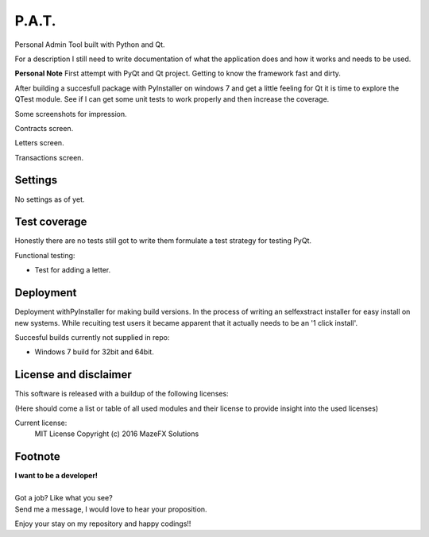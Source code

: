 P.A.T.
=================

Personal Admin Tool built with Python and Qt.

For a description I still need to write documentation of what the application does and how it works and needs to be used.

**Personal Note**
First attempt with PyQt and Qt project. Getting to know the framework fast and dirty.

After building a succesfull package with PyInstaller on windows 7 and get a little feeling for Qt it is time to explore the QTest module. See if I can get some unit tests to work properly and then increase the coverage.

Some screenshots for impression.

Contracts screen.

.. image:: screenshot_1.png
   :width: 40pt

Letters screen.

.. image:: screenshot_2.png
   :width: 40pt

Transactions screen.

.. image:: screenshot_3.png
   :width: 40pt


Settings
--------

No settings as of yet.

Test coverage
-------------

Honestly there are no tests still got to write them formulate a test strategy for testing PyQt.

Functional testing:

* Test for adding a letter.

Deployment
----------

Deployment withPyInstaller for making build versions.
In the process of writing an selfexstract installer for easy install on new systems. While recuiting test users it became apparent that it actually needs to be an '1 click install'.

Succesful builds currently not supplied in repo:

* Windows 7 build for 32bit and 64bit.

License and disclaimer
----------------------

This software is released with a buildup of the following licenses:

(Here should come a list or table of all used modules and their license to provide insight into the used licenses)

Current license:
  MIT License Copyright (c) 2016 MazeFX Solutions

.. TODO - Add license.txt file to project

Footnote
--------

| **I want to be a developer!**
|
| Got a job? Like what you see?
| Send me a message, I would love to hear your proposition.


Enjoy your stay on my repository and happy codings!!
